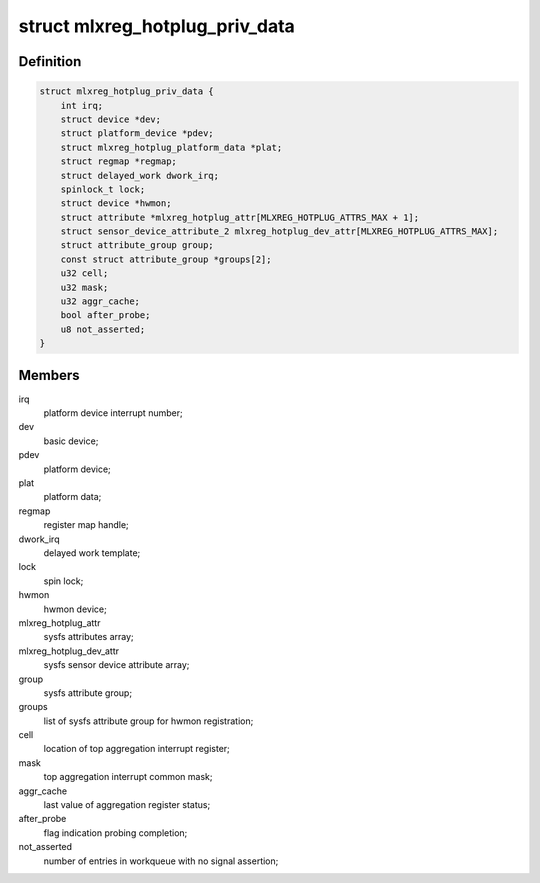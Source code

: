 .. -*- coding: utf-8; mode: rst -*-
.. src-file: drivers/platform/mellanox/mlxreg-hotplug.c

.. _`mlxreg_hotplug_priv_data`:

struct mlxreg_hotplug_priv_data
===============================

.. c:type:: struct mlxreg_hotplug_priv_data

    platform private data:

.. _`mlxreg_hotplug_priv_data.definition`:

Definition
----------

.. code-block:: c

    struct mlxreg_hotplug_priv_data {
        int irq;
        struct device *dev;
        struct platform_device *pdev;
        struct mlxreg_hotplug_platform_data *plat;
        struct regmap *regmap;
        struct delayed_work dwork_irq;
        spinlock_t lock;
        struct device *hwmon;
        struct attribute *mlxreg_hotplug_attr[MLXREG_HOTPLUG_ATTRS_MAX + 1];
        struct sensor_device_attribute_2 mlxreg_hotplug_dev_attr[MLXREG_HOTPLUG_ATTRS_MAX];
        struct attribute_group group;
        const struct attribute_group *groups[2];
        u32 cell;
        u32 mask;
        u32 aggr_cache;
        bool after_probe;
        u8 not_asserted;
    }

.. _`mlxreg_hotplug_priv_data.members`:

Members
-------

irq
    platform device interrupt number;

dev
    basic device;

pdev
    platform device;

plat
    platform data;

regmap
    register map handle;

dwork_irq
    delayed work template;

lock
    spin lock;

hwmon
    hwmon device;

mlxreg_hotplug_attr
    sysfs attributes array;

mlxreg_hotplug_dev_attr
    sysfs sensor device attribute array;

group
    sysfs attribute group;

groups
    list of sysfs attribute group for hwmon registration;

cell
    location of top aggregation interrupt register;

mask
    top aggregation interrupt common mask;

aggr_cache
    last value of aggregation register status;

after_probe
    flag indication probing completion;

not_asserted
    number of entries in workqueue with no signal assertion;

.. This file was automatic generated / don't edit.


